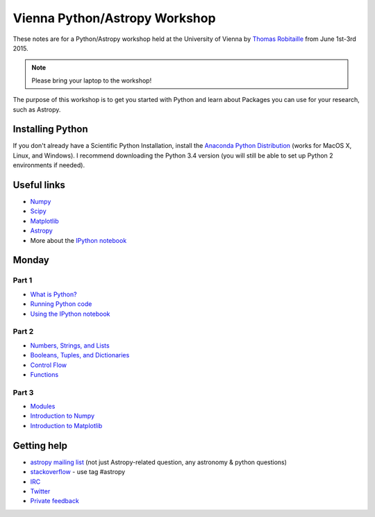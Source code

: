 Vienna Python/Astropy Workshop
==============================

These notes are for a Python/Astropy workshop held at the University of
Vienna by `Thomas Robitaille <http://www.mpia.de/~robitaille>`_ from June
1st-3rd 2015.

.. note:: Please bring your laptop to the workshop!

The purpose of this workshop is to get you started with Python and learn
about Packages you can use for your research, such as Astropy.

Installing Python
-----------------

If you don't already have a Scientific Python Installation, install the
`Anaconda Python Distribution <https://store.continuum.io/cshop/anaconda/>`_
(works for MacOS X, Linux, and Windows). I recommend downloading the Python
3.4 version (you will still be able to set up Python 2 environments if
needed).

Useful links
------------

* `Numpy <http://www.numpy.org>`_
* `Scipy <http://www.scipy.org>`_
* `Matplotlib <http://www.matplotlib.org>`_
* `Astropy <http://www.astropy.org>`_
* More about the `IPython notebook <http://ipython.org/notebook.html>`_

Monday
------

Part 1
^^^^^^

* `What is Python? <_static/00.%20What%20is%20Python.html>`_
* `Running Python code <_static/00.%20How%20to%20run%20Python%20code.html>`_
* `Using the IPython notebook <_static/00.%20Using%20the%20IPython%20notebook.html>`_

Part 2
^^^^^^

* `Numbers, Strings, and Lists <_static/01.%20Numbers,%20String,%20and%20Lists.html>`_
* `Booleans, Tuples, and Dictionaries <_static/01.%20Booleans,%20Tuples,%20and%20Dictionaries.html>`_
* `Control Flow <_static/02.%20Control%20Flow.html>`_
* `Functions <_static/03.%20Functions.html>`_

Part 3
^^^^^^

* `Modules <_static/03.%20Modules.html>`_
* `Introduction to Numpy <_static/04.%20Introduction%20to%20Numpy.html>`_
* `Introduction to Matplotlib <_static/05.%20Introduction%20to%20Matplotlib.html>`_

.. * `Handling FITS files <_static/Handling%20FITS%20files.html>`_ [`Problem solutions <_static/Handling%20FITS%20files%20-%20Solutions.html>`_]
.. * `Units and Quantities <_static/Unit%20Conversion.html>`_ [`Problem solutions <_static/Unit%20Conversion%20-%20Solutions.html>`_]
.. * `Tables <_static/Tables.html>`_ [`Problem solutions <_static/Tables%20-%20Solutions.html>`_]
.. * `Celestial Coordinates <_static/Celestial%20Coordinates.html>`_ [`Problem solutions <_static/Celestial%20Coordinates%20-%20Solutions.html>`_]
.. * `Affiliated Package: Astroquery <_static/Affiliated%20Package%20-%20Astroquery.html>`_
.. * `Affiliated Package: APLpy <_static/Affiliated%20Package%20-%20APLpy.html>`_

Getting help
------------

* `astropy mailing list <http://mail.scipy.org/mailman/listinfo/astropy>`_ (not just Astropy-related question, any astronomy & python questions)
* `stackoverflow <http://stackoverflow.com>`_ - use tag #astropy
* `IRC <http://webchat.freenode.net/?channels=astropy>`_
* `Twitter <https://twitter.com/astropy>`_
* `Private feedback <mailto:astropy-feedback@googlegroups.com>`_